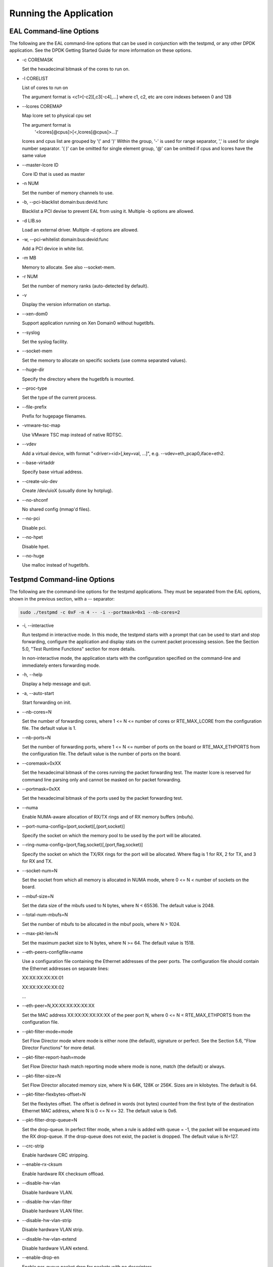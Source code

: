..  BSD LICENSE
    Copyright(c) 2010-2014 Intel Corporation. All rights reserved.
    All rights reserved.

    Redistribution and use in source and binary forms, with or without
    modification, are permitted provided that the following conditions
    are met:

    * Redistributions of source code must retain the above copyright
    notice, this list of conditions and the following disclaimer.
    * Redistributions in binary form must reproduce the above copyright
    notice, this list of conditions and the following disclaimer in
    the documentation and/or other materials provided with the
    distribution.
    * Neither the name of Intel Corporation nor the names of its
    contributors may be used to endorse or promote products derived
    from this software without specific prior written permission.

    THIS SOFTWARE IS PROVIDED BY THE COPYRIGHT HOLDERS AND CONTRIBUTORS
    "AS IS" AND ANY EXPRESS OR IMPLIED WARRANTIES, INCLUDING, BUT NOT
    LIMITED TO, THE IMPLIED WARRANTIES OF MERCHANTABILITY AND FITNESS FOR
    A PARTICULAR PURPOSE ARE DISCLAIMED. IN NO EVENT SHALL THE COPYRIGHT
    OWNER OR CONTRIBUTORS BE LIABLE FOR ANY DIRECT, INDIRECT, INCIDENTAL,
    SPECIAL, EXEMPLARY, OR CONSEQUENTIAL DAMAGES (INCLUDING, BUT NOT
    LIMITED TO, PROCUREMENT OF SUBSTITUTE GOODS OR SERVICES; LOSS OF USE,
    DATA, OR PROFITS; OR BUSINESS INTERRUPTION) HOWEVER CAUSED AND ON ANY
    THEORY OF LIABILITY, WHETHER IN CONTRACT, STRICT LIABILITY, OR TORT
    (INCLUDING NEGLIGENCE OR OTHERWISE) ARISING IN ANY WAY OUT OF THE USE
    OF THIS SOFTWARE, EVEN IF ADVISED OF THE POSSIBILITY OF SUCH DAMAGE.

Running the Application
=======================

EAL Command-line Options
------------------------

The following are the EAL command-line options that can be used in conjunction with the testpmd,
or any other DPDK application.
See the DPDK Getting Started Guide for more information on these options.

*   -c COREMASK

    Set the hexadecimal bitmask of the cores to run on.

*   -l CORELIST

    List of cores to run on

    The argument format is <c1>[-c2][,c3[-c4],...]
    where c1, c2, etc are core indexes between 0 and 128

*   --lcores COREMAP

    Map lcore set to physical cpu set

    The argument format is
        '<lcores[@cpus]>[<,lcores[@cpus]>...]'

    lcores and cpus list are grouped by '(' and ')'
    Within the group, '-' is used for range separator,
    ',' is used for single number separator.
    '( )' can be omitted for single element group,
    '@' can be omitted if cpus and lcores have the same value

*   --master-lcore ID

    Core ID that is used as master

*   -n NUM

    Set the number of memory channels to use.

*   -b, --pci-blacklist domain:bus:devid.func

    Blacklist a PCI devise to prevent EAL from using it. Multiple -b options are allowed.

*   -d LIB.so

    Load an external driver. Multiple -d options are allowed.

*   -w, --pci-whitelist domain:bus:devid:func

    Add a PCI device in white list.

*   -m MB

    Memory to allocate. See also --socket-mem.

*   -r NUM

    Set the number of memory ranks (auto-detected by default).

*   -v

    Display the version information on startup.

*   --xen-dom0

    Support application running on Xen Domain0 without hugetlbfs.

*   --syslog

    Set the syslog facility.

*   --socket-mem

    Set the memory to allocate on specific sockets (use comma separated values).

*   --huge-dir

    Specify the directory where the hugetlbfs is mounted.

*   --proc-type

    Set the type of the current process.

*   --file-prefix

    Prefix for hugepage filenames.

*   -vmware-tsc-map

    Use VMware TSC map instead of native RDTSC.

*   --vdev

    Add a virtual device, with format "<driver><id>[,key=val, ...]", e.g. --vdev=eth_pcap0,iface=eth2.

*   --base-virtaddr

    Specify base virtual address.

*   --create-uio-dev

    Create /dev/uioX (usually done by hotplug).

*   --no-shconf

    No shared config (mmap'd files).

*   --no-pci

    Disable pci.

*   --no-hpet

    Disable hpet.

*   --no-huge

    Use malloc instead of hugetlbfs.


Testpmd Command-line Options
----------------------------

The following are the command-line options for the testpmd applications.
They must be separated from the EAL options, shown in the previous section, with a -- separator:

.. code-block:: console

    sudo ./testpmd -c 0xF -n 4 -- -i --portmask=0x1 --nb-cores=2

*   -i, --interactive

    Run testpmd in interactive mode.
    In this mode, the testpmd starts with a prompt that can be used to start and stop forwarding,
    configure the application and display stats on the current packet processing session.
    See the Section 5.0, "Test Runtime Functions" section for more details.

    In non-interactive mode,
    the application starts with the configuration specified on the command-line and
    immediately enters forwarding mode.

*   -h, --help

    Display a help message and quit.

*   -a, --auto-start

    Start forwarding on init.

*   --nb-cores=N

    Set the number of forwarding cores,
    where 1 <= N <= number of cores or RTE_MAX_LCORE from the configuration file.
    The default value is 1.

*   --nb-ports=N

    Set the number of forwarding ports,
    where 1 <= N <= number of ports on the board or RTE_MAX_ETHPORTS from the configuration file.
    The default value is the number of ports on the board.

*   --coremask=0xXX

    Set the hexadecimal bitmask of the cores running the packet forwarding test.
    The master lcore is reserved for command line parsing only and cannot be masked on for packet forwarding.

*   --portmask=0xXX

    Set the hexadecimal bitmask of the ports used by the packet forwarding test.

*   --numa

    Enable NUMA-aware allocation of RX/TX rings and of RX memory buffers (mbufs).

*   --port-numa-config=(port,socket)[,(port,socket)]

    Specify the socket on which the memory pool to be used by the port will be allocated.

*   --ring-numa-config=(port,flag,socket)[,(port,flag,socket)]

    Specify the socket on which the TX/RX rings for the port will be allocated.
    Where flag is 1 for RX, 2 for TX, and 3 for RX and TX.

*   --socket-num=N

    Set the socket from which all memory is allocated in NUMA mode,
    where 0 <= N < number of sockets on the board.

*   --mbuf-size=N

    Set the data size of the mbufs used to N bytes, where N < 65536. The default value is 2048.

*   --total-num-mbufs=N

    Set the number of mbufs to be allocated in the mbuf pools, where N > 1024.

*   --max-pkt-len=N

    Set the maximum packet size to N bytes, where N >= 64. The default value is 1518.

*   --eth-peers-configfile=name

    Use a configuration file containing the Ethernet addresses of the peer ports.
    The configuration file should contain the Ethernet addresses on separate lines:

    XX:XX:XX:XX:XX:01

    XX:XX:XX:XX:XX:02

    ...

*   --eth-peer=N,XX:XX:XX:XX:XX:XX

    Set the MAC address XX:XX:XX:XX:XX:XX of the peer port N,
    where 0 <= N < RTE_MAX_ETHPORTS from the configuration file.

*   --pkt-filter-mode=mode

    Set Flow Director mode where mode is either none (the default), signature or perfect.
    See the Section 5.6, "Flow Director Functions" for more detail.

*   --pkt-filter-report-hash=mode

    Set Flow Director hash match reporting mode where mode is none, match (the default) or always.

*   --pkt-filter-size=N

    Set Flow Director allocated memory size, where N is 64K, 128K or 256K.
    Sizes are in kilobytes. The default is 64.

*   --pkt-filter-flexbytes-offset=N

    Set the flexbytes offset.
    The offset is defined in words (not bytes) counted from the first byte of the destination Ethernet MAC address,
    where N is 0 <= N <= 32.
    The default value is 0x6.

*   --pkt-filter-drop-queue=N

    Set the drop-queue.
    In perfect filter mode, when a rule is added with queue = -1, the packet will be enqueued into the RX drop-queue.
    If the drop-queue does not exist, the packet is dropped. The default value is N=127.

*   --crc-strip

    Enable hardware CRC stripping.

*   --enable-rx-cksum

    Enable hardware RX checksum offload.

*   --disable-hw-vlan

    Disable hardware VLAN.

*   --disable-hw-vlan-filter

    Disable hardware VLAN filter.

*   --disable-hw-vlan-strip

    Disable hardware VLAN strip.

*   --disable-hw-vlan-extend

    Disable hardware VLAN extend.

*   --enable-drop-en

    Enable per-queue packet drop for packets with no descriptors.

*   --disable-rss

    Disable RSS (Receive Side Scaling).

*   --port-topology=mode

    Set port topology, where mode is paired(the default) or chained.
    In paired mode, the forwarding is between pairs of ports, for example: (0,1), (2,3), (4,5).
    In chained mode, the forwarding is to the next available port in the port mask, for example: (0,1), (1,2), (2,0).
    The ordering of the ports can be changed using the portlist testpmd runtime function.

*   --forward-mode=N

    Set forwarding mode. (N: io|mac|mac_retry|mac_swap|flowgen|rxonly|txonly|csum|icmpecho)

*   --rss-ip

    Set RSS functions for IPv4/IPv6 only.

*   --rss-udp

    Set RSS functions for IPv4/IPv6 and UDP.

*   --rxq=N

    Set the number of RX queues per port to N, where 1 <= N <= 65535.
    The default value is 1.

*   --rxd=N

    Set the number of descriptors in the RX rings to N, where N > 0.
    The default value is 128.

*   --txq=N

    Set the number of TX queues per port to N, where 1 <= N <= 65535.
    The default value is 1.

*   --txd=N

    Set the number of descriptors in the TX rings to N, where N > 0.
    The default value is 512.

*   --burst=N

    Set the number of packets per burst to N, where 1 <= N <= 512.
    The default value is 16.

*   --mbcache=N

    Set the cache of mbuf memory pools to N, where 0 <= N <= 512.
    The default value is 16.

*   --rxpt=N

    Set the prefetch threshold register of RX rings to N, where N >= 0.
    The default value is 8.

*   --rxht=N

    Set the host threshold register of RX rings to N, where N >= 0.
    The default value is 8.

*   --rxfreet=N

    Set the free threshold of RX descriptors to N, where 0 <= N < value of --rxd.
    The default value is 0.

*   --rxwt=N

    Set the write-back threshold register of RX rings to N, where N >= 0.
    The default value is 4.

*   --txpt=N

    Set the prefetch threshold register of TX rings to N, where N >= 0.
    The default value is 36.

*   --txht=N

    Set the host threshold register of TX rings to N, where N >= 0.
    The default value is 0.

*   --txwt=N

    Set the write-back threshold register of TX rings to N, where N >= 0.
    The default value is 0.

*   --txfreet=N

    Set the transmit free threshold of TX rings to N, where 0 <= N <= value of --txd.
    The default value is 0.

*   --txrst=N

    Set the transmit RS bit threshold of TX rings to N, where 0 <= N <= value of --txd.
    The default value is 0.

*   --txqflags=0xXXXXXXXX

    Set the hexadecimal bitmask of TX queue flags, where 0 <= N <= 0x7FFFFFFF.
    The default value is 0.

    Note::

        When using hardware offload functions such as vlan, checksum...,
        add txqflags=0, since depending on the PMD,
        txqflags might be set to a non-zero value.

*   --rx-queue-stats-mapping=(port,queue,mapping)[,(port,queue,mapping)]

    Set the RX queues statistics counters mapping 0 <= mapping <= 15.

*   --tx-queue-stats-mapping=(port,queue,mapping)[,(port,queue,mapping)]

    Set the TX queues statistics counters mapping 0 <= mapping <= 15.

*   --no-flush-rx

    Don't flush the RX streams before starting forwarding. Used mainly with PCAP drivers.

*   --txpkts=X[,Y]

    Set TX segment sizes.

*   --disable-link-check

    Disable check on link status when starting/stopping ports.
